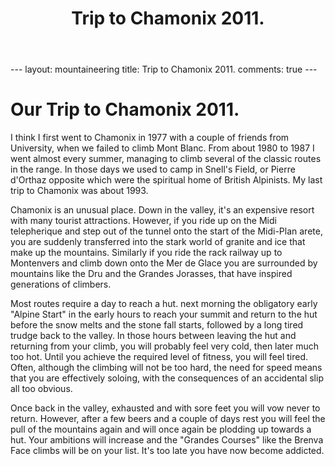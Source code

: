 #+STARTUP: showall indent
#+STARTUP: hidestars
#+OPTIONS: H:2 num:nil tags:nil toc:nil timestamps:nil
#+TITLE: Trip to Chamonix 2011.
#+BEGIN_HTML
---
layout:  mountaineering
title: Trip to Chamonix 2011.
comments: true
---
#+END_HTML

* Our Trip to Chamonix 2011.
I think I first went to Chamonix in 1977 with a couple of friends from
University, when we failed to climb Mont Blanc. From about 1980 to
1987 I went almost every summer, managing to climb several of the
classic routes in the range. In those days we used to camp in Snell's
Field, or Pierre d'Orthaz opposite which were the spiritual home of
British Alpinists. My last trip to Chamonix was about 1993.

Chamonix is an unusual place. Down in the valley, it's an expensive
resort with many tourist attractions. However, if you ride up on the
Midi telepherique and step out of the tunnel onto the start of the
Midi-Plan arete, you are suddenly transferred into the stark world of
granite and ice that make up the mountains. Similarly if you ride the
rack railway up to Montenvers and climb down onto the Mer de Glace you
are surrounded by mountains like the Dru and the Grandes Jorasses,
that have inspired generations of climbers.

Most routes require a day to reach a hut. next morning the obligatory
early "Alpine Start" in the early hours to reach your summit and
return to the hut before the snow melts and the stone fall starts,
followed by a long tired trudge back to the valley. In those hours
between leaving the hut and returning from your climb, you will
probably feel very cold, then later much too hot. Until you achieve
the required level of fitness, you will feel tired. Often, although
the climbing will not be too hard, the need for speed means that you
are effectively soloing, with the consequences of an accidental slip
all too obvious.

Once back in the valley, exhausted and with sore feet you will vow
never to return. However, after a few beers and a couple of days rest
you will feel the pull of the mountains again and will once again be
plodding up towards a hut. Your ambitions will increase and the
"Grandes Courses" like the Brenva Face climbs will be on your
list. It's too late you have now become addicted.
